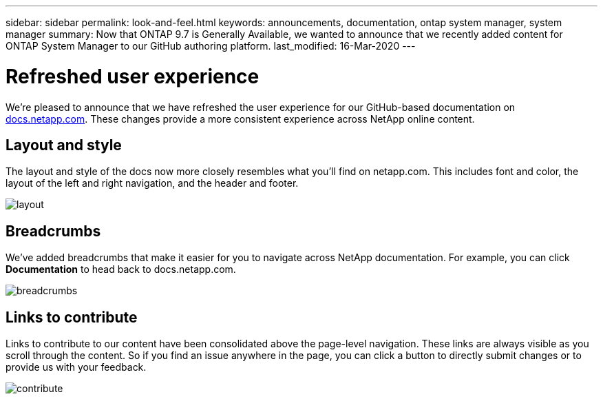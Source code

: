 ---
sidebar: sidebar
permalink: look-and-feel.html
keywords: announcements, documentation, ontap system manager, system manager
summary: Now that ONTAP 9.7 is Generally Available, we wanted to announce that we recently added content for ONTAP System Manager to our GitHub authoring platform.
last_modified: 16-Mar-2020
---

= Refreshed user experience
:hardbreaks:
:nofooter:
:icons: font
:linkattrs:
:imagesdir: ./media/

[.lead]
We're pleased to announce that we have refreshed the user experience for our GitHub-based documentation on https://docs.netapp.com[docs.netapp.com]. These changes provide a more consistent experience across NetApp online content.

== Layout and style

The layout and style of the docs now more closely resembles what you'll find on netapp.com. This includes font and color, the layout of the left and right navigation, and the header and footer.

image:layout.gif[]

== Breadcrumbs

We've added breadcrumbs that make it easier for you to navigate across NetApp documentation. For example, you can click *Documentation* to head back to docs.netapp.com.

image:breadcrumbs.gif[]

== Links to contribute

Links to contribute to our content have been consolidated above the page-level navigation. These links are always visible as you scroll through the content. So if you find an issue anywhere in the page, you can click a button to directly submit changes or to provide us with your feedback.

image:contribute.gif[]
